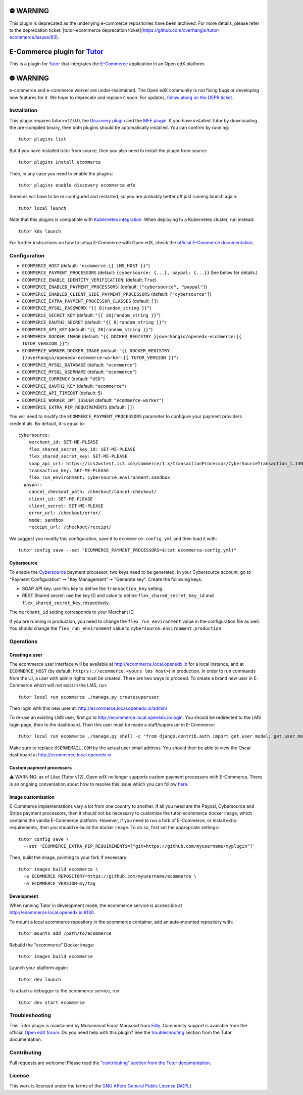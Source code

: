 ⛔️ WARNING
==========

This plugin is deprecated as the underlying e-commerce repositories have been archived. For more details, please refer to the deprecation ticket: [tutor-ecommerce deprecation ticket](https://github.com/overhangio/tutor-ecommerce/issues/83).

E-Commerce plugin for `Tutor <https://docs.tutor.edly.io>`_
===============================================================

This is a plugin for `Tutor <https://docs.tutor.edly.io>`_ that integrates the `E-Commerce <https://github.com/openedx/ecommerce/>`__ application in an Open edX platform.

⛔️ WARNING
===========

e-commerce and e-commerce worker are under-maintained. The Open edX community is not fixing bugs or developing new features for it. We hope to deprecate and replace it soon. For updates, `follow along on the DEPR ticket <https://github.com/openedx/public-engineering/issues/22>`_.

Installation
------------

This plugin requires tutor>=12.0.0, the `Discovery plugin <https://github.com/overhangio/tutor-discovery>`__ and the `MFE plugin <https://github.com/overhangio/tutor-mfe>`__. If you have installed Tutor by downloading the pre-compiled binary, then both plugins should be automatically installed. You can confirm by running::

    tutor plugins list

But if you have installed tutor from source, then you also need to install the plugin from source::

    tutor plugins install ecommerce

Then, in any case you need to enable the plugins::

    tutor plugins enable discovery ecommerce mfe

Services will have to be re-configured and restarted, so you are probably better off just running launch again::

    tutor local launch

Note that this plugins is compatible with `Kubernetes integration <http://docs.tutor.edly.io/k8s.html>`__. When deploying to a Kubernetes cluster, run instead::

    tutor k8s launch

For further instructions on how to setup E-Commerce with Open edX, check the `official E-Commerce documentation <https://edx-ecommerce.readthedocs.io/en/latest/>`__.

Configuration
-------------

- ``ECOMMERCE_HOST`` (default: ``"ecommerce.{{ LMS_HOST }}"``)
- ``ECOMMERCE_PAYMENT_PROCESSORS`` (default: ``{cybersource: {...}, paypal: {...}}`` See below for details.)
- ``ECOMMERCE_ENABLE_IDENTITY_VERIFICATION``: (default: ``True``)
- ``ECOMMERCE_ENABLED_PAYMENT_PROCESSORS``: (default: ``["cybersource", "paypal"]``)
- ``ECOMMERCE_ENABLED_CLIENT_SIDE_PAYMENT_PROCESSORS`` (default: ``["cybersource"]``)
- ``ECOMMERCE_EXTRA_PAYMENT_PROCESSOR_CLASSES`` (default: ``[]``)
- ``ECOMMERCE_MYSQL_PASSWORD``: ``"{{ 8|random_string }}"``)
- ``ECOMMERCE_SECRET_KEY`` (default: ``"{{ 20|random_string }}"``)
- ``ECOMMERCE_OAUTH2_SECRET`` (default: ``"{{ 8|random_string }}"``)
- ``ECOMMERCE_API_KEY`` (default: ``"{{ 20|random_string }}"``)
- ``ECOMMERCE_DOCKER_IMAGE`` (default: ``"{{ DOCKER_REGISTRY }}overhangio/openedx-ecommerce:{{ TUTOR_VERSION }}"``)
- ``ECOMMERCE_WORKER_DOCKER_IMAGE`` (default: ``"{{ DOCKER_REGISTRY }}overhangio/openedx-ecommerce-worker:{{ TUTOR_VERSION }}"``)
- ``ECOMMERCE_MYSQL_DATABASE`` (default: ``"ecommerce"``)
- ``ECOMMERCE_MYSQL_USERNAME`` (default: ``"ecommerce"``)
- ``ECOMMERCE_CURRENCY`` (default: ``"USD"``)
- ``ECOMMERCE_OAUTH2_KEY`` (default: ``"ecommerce"``)
- ``ECOMMERCE_API_TIMEOUT`` (default: ``5``)
- ``ECOMMERCE_WORKER_JWT_ISSUER`` (default: ``"ecommerce-worker"``)
- ``ECOMMERCE_EXTRA_PIP_REQUIREMENTS`` (default: ``[]``)

You will need to modify the ``ECOMMERCE_PAYMENT_PROCESSORS`` parameter to configure your payment providers credentials. By default, it is equal to::

    cybersource:
        merchant_id: SET-ME-PLEASE
        flex_shared_secret_key_id: SET-ME-PLEASE
        flex_shared_secret_key: SET-ME-PLEASE
        soap_api_url: https://ics2wstest.ic3.com/commerce/1.x/transactionProcessor/CyberSourceTransaction_1.140.wsdl
        transaction_key: SET-ME-PLEASE
        flex_run_environment: cybersource.environment.sandbox
      paypal:
        cancel_checkout_path: /checkout/cancel-checkout/
        client_id: SET-ME-PLEASE
        client_secret: SET-ME-PLEASE
        error_url: /checkout/error/
        mode: sandbox
        receipt_url: /checkout/receipt/

We suggest you modify this configuration, save it to ``ecommerce-config.yml`` and then load it with::

  tutor config save --set "ECOMMERCE_PAYMENT_PROCESSORS=$(cat ecommerce-config.yml)"

Cybersource
~~~~~~~~~~~

To enable the `Cybersource <https://cybersource.com>`__ payment processor, two keys need to be generated. In your Cybersource account, go to "Payment Configuration" 🠆 "Key Management" 🠆 "Generate key". Create the following keys:

- SOAP API key: use this key to define the ``transaction_key`` setting.
- REST Shared secret: use the key ID and value to define ``flex_shared_secret_key_id`` and ``flex_shared_secret_key``, respectively.

The ``merchant_id`` setting corresponds to your Merchant ID.

If you are running in production, you need to change the ``flex_run_environment`` value in the configuration file as well. You should change the ``flex_run_environment`` value to ``cybersource.environment.production``

Operations
----------

Creating a user
~~~~~~~~~~~~~~~

The ecommerce user interface will be available at http://ecommerce.local.openedx.io for a local instance, and at ``ECOMMERCE_HOST`` (by  default: ``http(s)://ecommerce.<yours lms host>``) in production. In order to run commands from the UI, a user with admin rights must be created. There are two ways to proceed. To create a brand new user in E-Commerce which will not exist in the LMS, run::

  tutor local run ecommerce ./manage.py createsuperuser

Then login with this new user at: http://ecommerce.local.openedx.io/admin/

To re-use an existing LMS user, first go to http://ecommerce.local.openedx.io/login. You should be redirected to the LMS login page, then to the dashboard. Then this user must be made a staff/superuser in E-Commerce::

    tutor local run ecommerce ./manage.py shell -c "from django.contrib.auth import get_user_model; get_user_model().objects.filter(email='USER@EMAIL.COM').update(is_staff=True, is_superuser=True)"

Make sure to replace ``USER@EMAIL.COM`` by the actual user email address. You should then be able to view the Oscar dashboard at http://ecommerce.local.openedx.io.


Custom payment processors
~~~~~~~~~~~~~~~~~~~~~~~~~

⚠️ WARNING: as of Lilac (Tutor v12), Open edX no longer supports custom payment processors with E-Commerce. There is an ongoing conversation about how to resolve this issue which you can follow `here <https://discuss.openedx.org/t/urgent-ecommerce-in-lilac-custom-payment-processors-broken/5055>`__.

Image customisation
~~~~~~~~~~~~~~~~~~~

E-Commerce implementations vary a lot from one country to another. If all you need are the Paypal, Cybersource and Stripe payment processors, then it should not be necessary to customize the tutor-ecommerce docker image, which contains the vanilla E-Commerce platform. However, if you need to run a fork of E-Commerce, or install extra requirements, then you should re-build the docker image. To do so, first set the appropriate settings::

  tutor config save \
    --set 'ECOMMERCE_EXTRA_PIP_REQUIREMENTS=["git+https://github.com/myusername/myplugin"]'

Then, build the image, pointing to your fork if necessary::

  tutor images build ecommerce \
    -a ECOMMERCE_REPOSITORY=https://github.com/myusername/ecommerce \
    -a ECOMMERCE_VERSION=my/tag

Development
~~~~~~~~~~~

When running Tutor in development mode, the ecommerce service is accessible at http://ecommerce.local.openedx.io:8130.

To mount a local ecommerce repository in the ecommerce container, add an auto-mounted repository with::

    tutor mounts add /path/to/ecommerce

Rebuild the "ecommerce" Docker image::

    tutor images build ecommerce

Launch your platform again::

    tutor dev launch

To attach a debugger to the ecommerce service, run::

    tutor dev start ecommerce

Troubleshooting
---------------

This Tutor plugin is maintained by Muhammad Faraz Maqsood from `Edly <https://edly.io/>`__. Community support is available from the official `Open edX forum <https://discuss.openedx.org>`__. Do you need help with this plugin? See the `troubleshooting <https://docs.tutor.edly.io/troubleshooting.html>`__ section from the Tutor documentation.

Contributing
------------

Pull requests are welcome! Please read the `"contributing" section from the Tutor documentation <https://docs.tutor.edly.io/tutor.html#contributing>`__.

License
-------

This work is licensed under the terms of the `GNU Affero General Public License (AGPL) <https://github.com/overhangio/tutor-ecommerce/blob/release/LICENSE.txt>`_.
